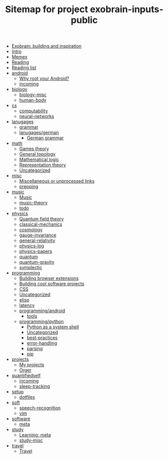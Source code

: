 #+TITLE: Sitemap for project exobrain-inputs-public
- [[file:exobrain.org][Exobrain: building and inspiration]]
- [[file:README.org][Intro]]
- [[file:memex.org][Memex]]
- [[file:reading.org][Reading]]
- [[file:to-read.org][Reading list]]
- [[file:android/README.org][android]]
  - [[file:android/why-root.org][Why root your Android?]]
  - [[file:android/incoming.org][incoming]]
- [[file:biology/README.org][biology]]
  - [[file:biology/biology-misc.org][biology-misc]]
  - [[file:biology/human-body.org][human-body]]
- [[file:cs/README.org][cs]]
  - [[file:cs/computability.org][computability]]
  - [[file:cs/neural-networks.org][neural-networks]]
- [[file:lanugages/README.org][lanugages]]
  - [[file:lanugages/grammar.org][grammar]]
  - [[file:lanugages/german/README.org][lanugages/german]]
    - [[file:lanugages/german/grammar.org][German grammar]]
- [[file:math/README.org][math]]
  - [[file:math/games-theory.org][Games theory]]
  - [[file:math/topology.org][General topology]]
  - [[file:math/logic.org][Mathematical logic]]
  - [[file:math/reprtheory.org][Representation theory]]
  - [[file:math/math-misc.org][Uncategorized]]
- [[file:misc/README.org][misc]]
  - [[file:misc/misc.org][Miscellaneous or unprocessed links]]
  - [[file:misc/prepping.org][prepping]]
- [[file:music/README.org][music]]
  - [[file:music/music.org][Music]]
  - [[file:music/music-theory.org][music-theory]]
  - [[file:music/todo.org][todo]]
- [[file:physics/README.org][physics]]
  - [[file:physics/qft.org][Quantum field theory]]
  - [[file:physics/classical-mechanics.org][classical-mechanics]]
  - [[file:physics/cosmology.org][cosmology]]
  - [[file:physics/gauge-invariance.org][gauge-invariance]]
  - [[file:physics/general-relativity.org][general-relativity]]
  - [[file:physics/physics-log.org][physics-log]]
  - [[file:physics/physics-papers.org][physics-papers]]
  - [[file:physics/quantum.org][quantum]]
  - [[file:physics/quantum-gravity.org][quantum-gravity]]
  - [[file:physics/symplectic.org][symplectic]]
- [[file:programming/README.org][programming]]
  - [[file:programming/webext.org][Building browser extensions]]
  - [[file:programming/projects.org][Building cool software projects]]
  - [[file:programming/css.org][CSS]]
  - [[file:programming/misc.org][Uncategorized]]
  - [[file:programming/elisp.org][elisp]]
  - [[file:programming/latency.org][latency]]
  - [[file:programming/android/README.org][programming/android]]
    - [[file:programming/android/tools.org][tools]]
  - [[file:programming/python/README.org][programming/python]]
    - [[file:programming/python/python-as-shell.org][Python as a system shell]]
    - [[file:programming/python/misc.org][Uncategorized]]
    - [[file:programming/python/best-practices.org][best-practices]]
    - [[file:programming/python/error-handling.org][error-handling]]
    - [[file:programming/python/parsing.org][parsing]]
    - [[file:programming/python/pip.org][pip]]
- [[file:projects/README.org][projects]]
  - [[file:projects/README.org][My projects]]
  - [[file:projects/orger.org][Orger]]
- [[file:quantifiedself/README.org][quantifiedself]]
  - [[file:quantifiedself/incoming.org][incoming]]
  - [[file:quantifiedself/sleep-tracking.org][sleep-tracking]]
- [[file:setup/README.org][setup]]
  - [[file:setup/dotfiles.org][dotfiles]]
- [[file:soft/README.org][soft]]
  - [[file:soft/speech-recognition.org][speech-recognition]]
  - [[file:soft/vim.org][vim]]
- [[file:software/README.org][software]]
  - [[file:software/meta.org][meta]]
- [[file:study/README.org][study]]
  - [[file:study/learning.org][Learning: meta]]
  - [[file:study/study-misc.org][study-misc]]
- [[file:travel/README.org][travel]]
  - [[file:travel/travel.org][Travel]]
